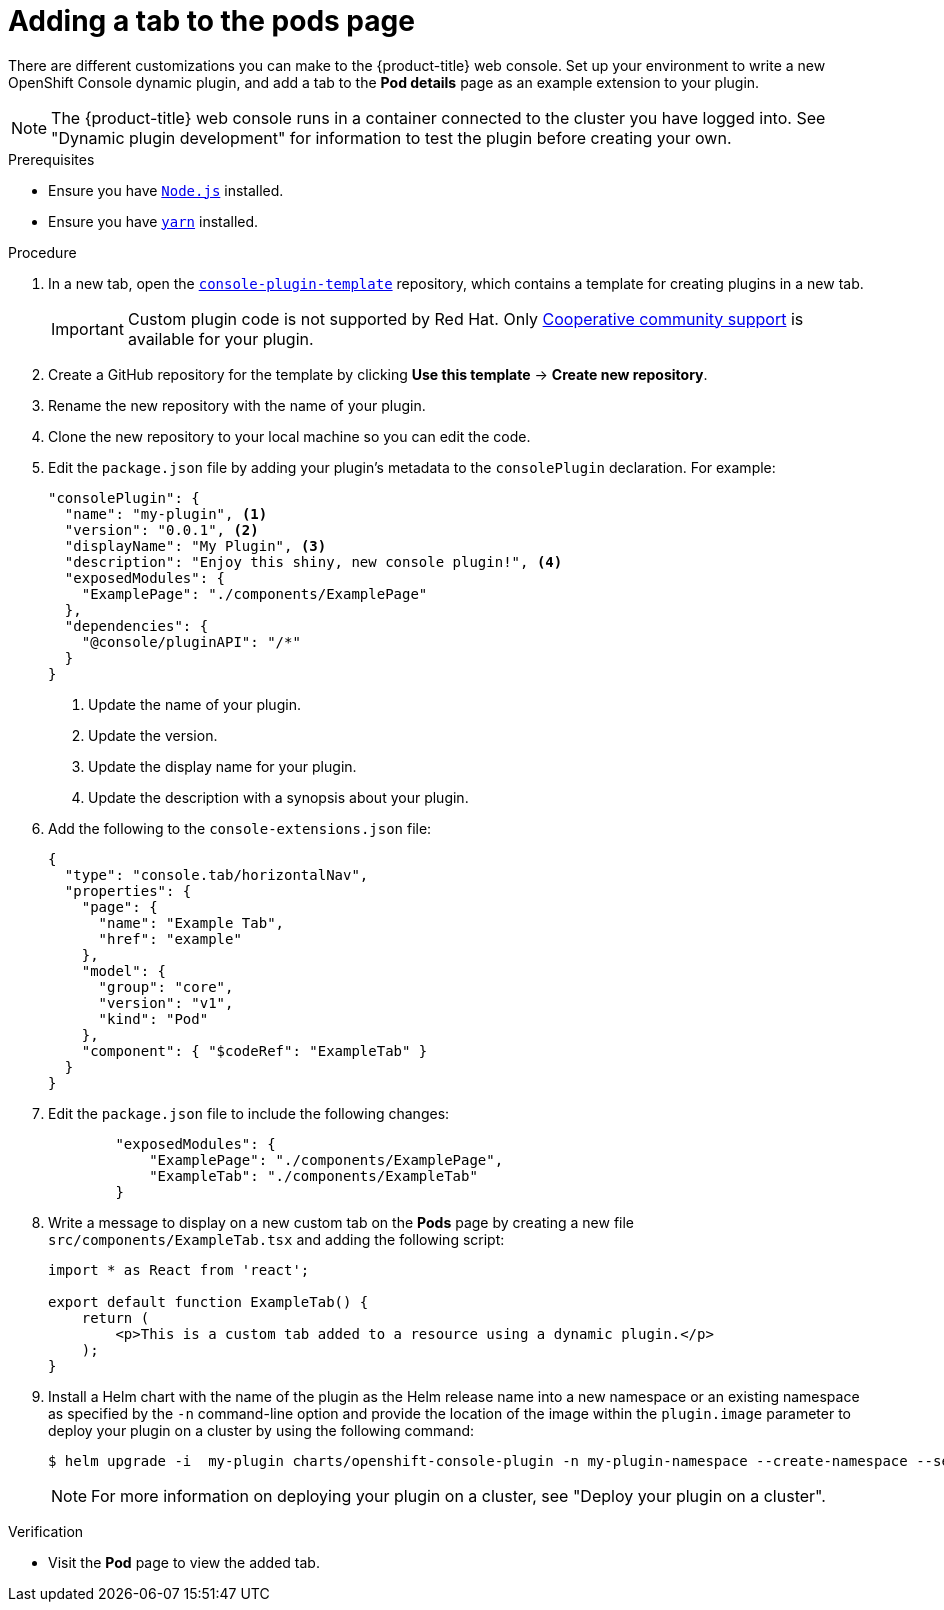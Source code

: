 // Module included in the following assemblies:
//
// * web_console/dynamic-plugin/dynamic-plugin-example.adoc

:_content-type: PROCEDURE
[id="adding-tab-to-pods-page_{context}"]
= Adding a tab to the pods page

There are different customizations you can make to the {product-title} web console. Set up your environment to write a new OpenShift Console dynamic plugin, and add a tab to the *Pod details* page as an example extension to your plugin.

[NOTE]
====
The {product-title} web console runs in a container connected to the cluster you have logged into. See "Dynamic plugin development" for information to test the plugin before creating your own.
====

.Prerequisites
* Ensure you have link:https://nodejs.org/en/[`Node.js`] installed.
* Ensure you have link:https://yarnpkg.com/[`yarn`] installed.

.Procedure

. In a new tab, open the link:https://github.com/openshift/console-plugin-template[`console-plugin-template`] repository, which contains a template for creating plugins in a new tab.
+
[IMPORTANT]
====
Custom plugin code is not supported by Red Hat. Only link:https://access.redhat.com/solutions/5893251[Cooperative community support] is available for your plugin.
====

. Create a GitHub repository for the template by clicking *Use this template* -> *Create new repository*.

. Rename the new repository with the name of your plugin.

. Clone the new repository to your local machine so you can edit the code.

. Edit the `package.json` file by adding your plugin's metadata to the `consolePlugin` declaration. For example:
+
[source,json]

----
"consolePlugin": {
  "name": "my-plugin", <1>
  "version": "0.0.1", <2>
  "displayName": "My Plugin", <3>
  "description": "Enjoy this shiny, new console plugin!", <4>
  "exposedModules": {
    "ExamplePage": "./components/ExamplePage"
  },
  "dependencies": {
    "@console/pluginAPI": "/*"
  }
}
----
<1> Update the name of your plugin.
<2> Update the version.
<3> Update the display name for your plugin.
<4> Update the description with a synopsis about your plugin.

. Add the following to the `console-extensions.json` file:
+
[source,json]

----
{
  "type": "console.tab/horizontalNav",
  "properties": {
    "page": {
      "name": "Example Tab",
      "href": "example"
    },
    "model": {
      "group": "core",
      "version": "v1",
      "kind": "Pod"
    },
    "component": { "$codeRef": "ExampleTab" }
  }
}
----

. Edit the `package.json` file to include the following changes:
+
[source,json]

----
        "exposedModules": {
            "ExamplePage": "./components/ExamplePage",
            "ExampleTab": "./components/ExampleTab"
        }
----

. Write a message to display on a new custom tab on the *Pods* page by creating a new file `src/components/ExampleTab.tsx` and adding the following script:
+
[source,tsx]

----
import * as React from 'react';

export default function ExampleTab() {
    return (
        <p>This is a custom tab added to a resource using a dynamic plugin.</p>
    );
}
----

. Install a Helm chart with the name of the plugin as the Helm release name into a new namespace or an existing namespace as specified by the `-n` command-line option and provide the location of the image within the `plugin.image` parameter to deploy your plugin on a cluster by using the following command:

+
[source,terminal]
----
$ helm upgrade -i  my-plugin charts/openshift-console-plugin -n my-plugin-namespace --create-namespace --set plugin.image=my-plugin-image-location
----
+
[NOTE]
====
For more information on deploying your plugin on a cluster, see "Deploy your plugin on a cluster".
====

.Verification
* Visit the *Pod* page to view the added tab.